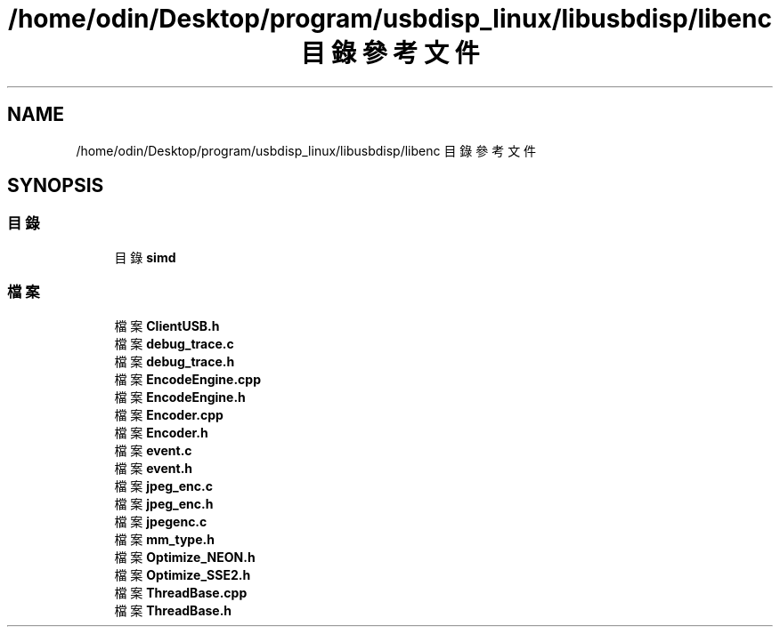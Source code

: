 .TH "/home/odin/Desktop/program/usbdisp_linux/libusbdisp/libenc 目錄參考文件" 3 "2024年11月2日 星期六" "My Project" \" -*- nroff -*-
.ad l
.nh
.SH NAME
/home/odin/Desktop/program/usbdisp_linux/libusbdisp/libenc 目錄參考文件
.SH SYNOPSIS
.br
.PP
.SS "目錄"

.in +1c
.ti -1c
.RI "目錄 \fBsimd\fP"
.br
.in -1c
.SS "檔案"

.in +1c
.ti -1c
.RI "檔案 \fBClientUSB\&.h\fP"
.br
.ti -1c
.RI "檔案 \fBdebug_trace\&.c\fP"
.br
.ti -1c
.RI "檔案 \fBdebug_trace\&.h\fP"
.br
.ti -1c
.RI "檔案 \fBEncodeEngine\&.cpp\fP"
.br
.ti -1c
.RI "檔案 \fBEncodeEngine\&.h\fP"
.br
.ti -1c
.RI "檔案 \fBEncoder\&.cpp\fP"
.br
.ti -1c
.RI "檔案 \fBEncoder\&.h\fP"
.br
.ti -1c
.RI "檔案 \fBevent\&.c\fP"
.br
.ti -1c
.RI "檔案 \fBevent\&.h\fP"
.br
.ti -1c
.RI "檔案 \fBjpeg_enc\&.c\fP"
.br
.ti -1c
.RI "檔案 \fBjpeg_enc\&.h\fP"
.br
.ti -1c
.RI "檔案 \fBjpegenc\&.c\fP"
.br
.ti -1c
.RI "檔案 \fBmm_type\&.h\fP"
.br
.ti -1c
.RI "檔案 \fBOptimize_NEON\&.h\fP"
.br
.ti -1c
.RI "檔案 \fBOptimize_SSE2\&.h\fP"
.br
.ti -1c
.RI "檔案 \fBThreadBase\&.cpp\fP"
.br
.ti -1c
.RI "檔案 \fBThreadBase\&.h\fP"
.br
.in -1c
